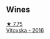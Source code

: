 
** Wines

#+begin_export html
<div class="flex-container">
  <a class="flex-item flex-item-left" href="/wines/c48a7552-ede9-4edf-a0b3-165c79e215e9.html">
    <img class="flex-bottle" src="/images/c4/8a7552-ede9-4edf-a0b3-165c79e215e9/2023-08-14-16-22-14-69ED5AC2-1521-46CE-A46B-749C2B5EE4A2-1-105-c@512.webp"></img>
    <section class="h">★ 7.75</section>
    <section class="h text-bolder">Vitovska - 2016</section>
  </a>

</div>
#+end_export
